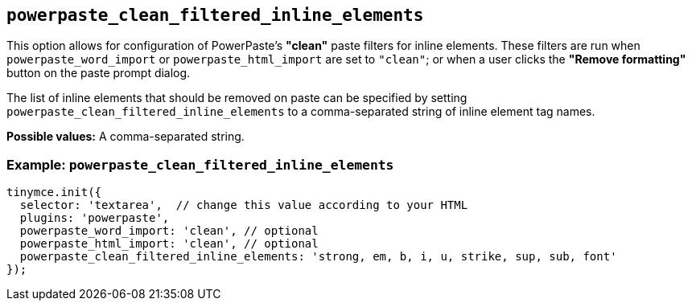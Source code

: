 [[powerpaste_clean_filtered_inline_elements]]
== `+powerpaste_clean_filtered_inline_elements+`

This option allows for configuration of PowerPaste's *"clean"* paste filters for inline elements. These filters are run when `+powerpaste_word_import+` or `+powerpaste_html_import+` are set to `+"clean"+`; or when a user clicks the *"Remove formatting"* button on the paste prompt dialog.

The list of inline elements that should be removed on paste can be specified by setting `+powerpaste_clean_filtered_inline_elements+` to a comma-separated string of inline element tag names.

*Possible values:* A comma-separated string.

=== Example: `+powerpaste_clean_filtered_inline_elements+`

[source,js]
----
tinymce.init({
  selector: 'textarea',  // change this value according to your HTML
  plugins: 'powerpaste',
  powerpaste_word_import: 'clean', // optional
  powerpaste_html_import: 'clean', // optional
  powerpaste_clean_filtered_inline_elements: 'strong, em, b, i, u, strike, sup, sub, font'
});
----
